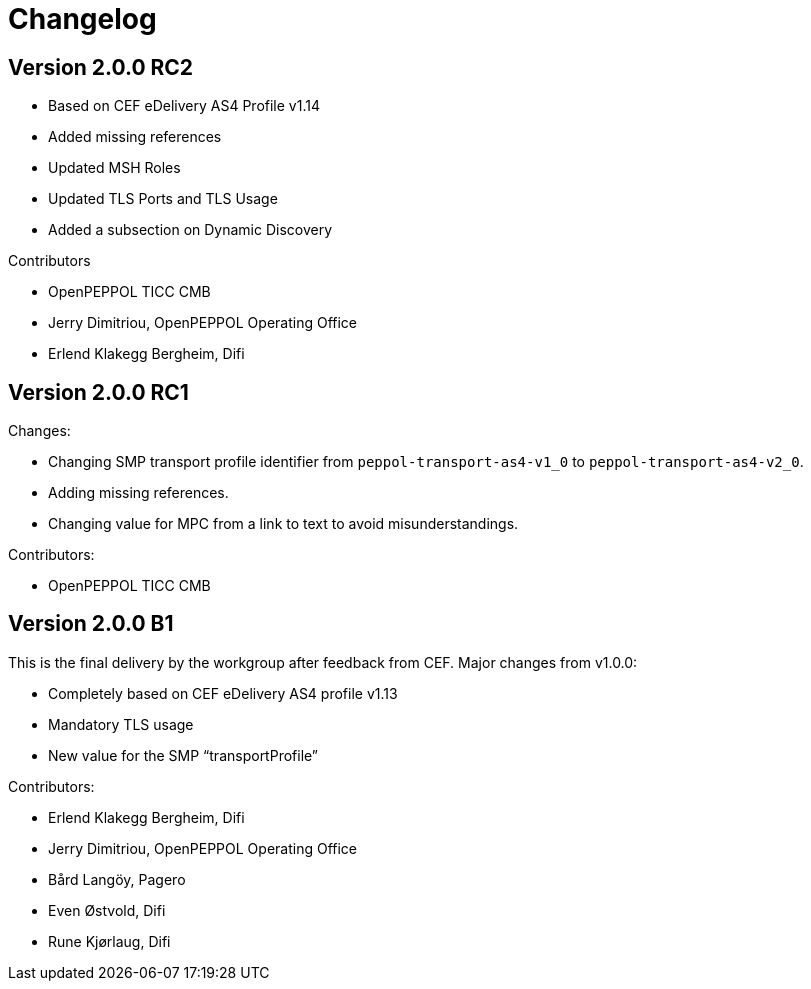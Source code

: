= Changelog

== Version 2.0.0 RC2

* Based on CEF eDelivery AS4 Profile v1.14
* Added missing references
* Updated MSH Roles
* Updated TLS Ports and TLS Usage
* Added a subsection on Dynamic Discovery

Contributors

* OpenPEPPOL TICC CMB
* Jerry Dimitriou, OpenPEPPOL Operating Office
* Erlend Klakegg Bergheim, Difi

== Version 2.0.0 RC1
Changes:

* Changing SMP transport profile identifier from `peppol-transport-as4-v1_0` to `peppol-transport-as4-v2_0`.
* Adding missing references.
* Changing value for MPC from a link to text to avoid misunderstandings.

Contributors:

* OpenPEPPOL TICC CMB


== Version 2.0.0 B1

This is the final delivery by the workgroup after feedback from CEF.
Major changes from v1.0.0:

* Completely based on CEF eDelivery AS4 profile v1.13
* Mandatory TLS usage
* New value for the SMP “transportProfile”

Contributors:

* Erlend Klakegg Bergheim, Difi
* Jerry Dimitriou, OpenPEPPOL Operating Office
* Bård Langöy, Pagero
* Even Østvold, Difi
* Rune Kjørlaug, Difi
